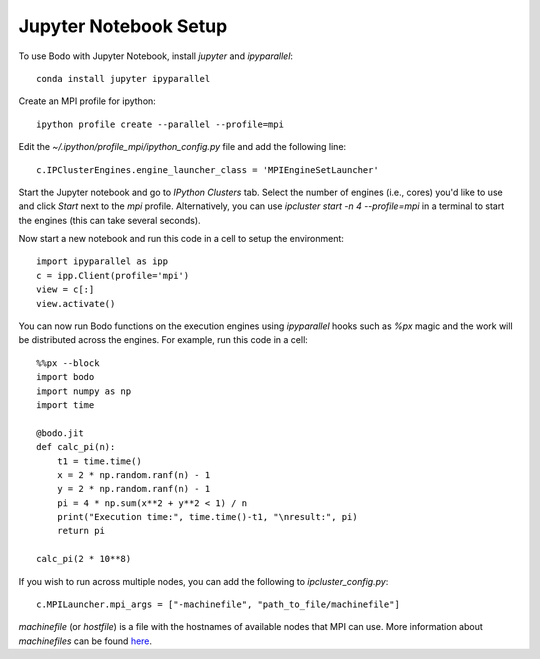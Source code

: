 .. _jupyter:

Jupyter Notebook Setup
######################

To use Bodo with Jupyter Notebook, install `jupyter` and `ipyparallel`::

    conda install jupyter ipyparallel

Create an MPI profile for ipython::

    ipython profile create --parallel --profile=mpi

Edit the `~/.ipython/profile_mpi/ipython_config.py` file
and add the following line::

    c.IPClusterEngines.engine_launcher_class = 'MPIEngineSetLauncher'

Start the Jupyter notebook and go to `IPython Clusters` tab. Select the
number of engines (i.e., cores) you'd like to use and click `Start` next to the
`mpi` profile. Alternatively, you can use `ipcluster start -n 4 --profile=mpi`
in a terminal to start the engines (this can take several seconds).

Now start a new notebook and run this code in a cell to setup the environment::

    import ipyparallel as ipp
    c = ipp.Client(profile='mpi')
    view = c[:]
    view.activate()


You can now run Bodo functions on the execution engines
using `ipyparallel` hooks such as `%px` magic
and the work will be distributed
across the engines. For example, run this code in a cell::

    %%px --block
    import bodo
    import numpy as np
    import time

    @bodo.jit
    def calc_pi(n):
        t1 = time.time()
        x = 2 * np.random.ranf(n) - 1
        y = 2 * np.random.ranf(n) - 1
        pi = 4 * np.sum(x**2 + y**2 < 1) / n
        print("Execution time:", time.time()-t1, "\nresult:", pi)
        return pi

    calc_pi(2 * 10**8)


If you wish to run across multiple nodes, you can add the following to
`ipcluster_config.py`::

    c.MPILauncher.mpi_args = ["-machinefile", "path_to_file/machinefile"]

`machinefile` (or `hostfile`) is a file with the hostnames of available nodes that MPI can use.
More information about `machinefiles` can be found
`here <https://www.open-mpi.org/faq/?category=running#mpirun-hostfile>`_.
